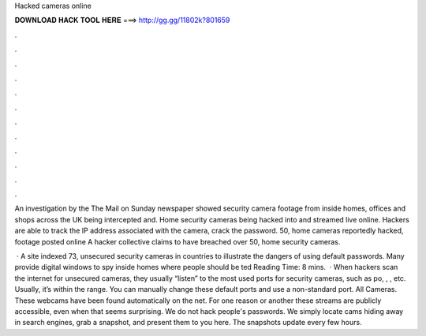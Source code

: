 Hacked cameras online



𝐃𝐎𝐖𝐍𝐋𝐎𝐀𝐃 𝐇𝐀𝐂𝐊 𝐓𝐎𝐎𝐋 𝐇𝐄𝐑𝐄 ===> http://gg.gg/11802k?801659



.



.



.



.



.



.



.



.



.



.



.



.

An investigation by the The Mail on Sunday newspaper showed security camera footage from inside homes, offices and shops across the UK being intercepted and. Home security cameras being hacked into and streamed live online. Hackers are able to track the IP address associated with the camera, crack the password. 50, home cameras reportedly hacked, footage posted online A hacker collective claims to have breached over 50, home security cameras.

 · A site indexed 73, unsecured security cameras in countries to illustrate the dangers of using default passwords. Many provide digital windows to spy inside homes where people should be ted Reading Time: 8 mins.  · When hackers scan the internet for unsecured cameras, they usually “listen” to the most used ports for security cameras, such as po, , , etc. Usually, it’s within the range. You can manually change these default ports and use a non-standard port. All Cameras. These webcams have been found automatically on the net. For one reason or another these streams are publicly accessible, even when that seems surprising. We do not hack people's passwords. We simply locate cams hiding away in search engines, grab a snapshot, and present them to you here. The snapshots update every few hours.
